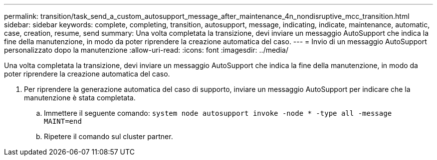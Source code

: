 ---
permalink: transition/task_send_a_custom_autosupport_message_after_maintenance_4n_nondisruptive_mcc_transition.html 
sidebar: sidebar 
keywords: complete, completing, transition, autosupport, message, indicating, indicate, maintenance, automatic, case, creation, resume, send 
summary: Una volta completata la transizione, devi inviare un messaggio AutoSupport che indica la fine della manutenzione, in modo da poter riprendere la creazione automatica del caso. 
---
= Invio di un messaggio AutoSupport personalizzato dopo la manutenzione
:allow-uri-read: 
:icons: font
:imagesdir: ../media/


[role="lead"]
Una volta completata la transizione, devi inviare un messaggio AutoSupport che indica la fine della manutenzione, in modo da poter riprendere la creazione automatica del caso.

. Per riprendere la generazione automatica del caso di supporto, inviare un messaggio AutoSupport per indicare che la manutenzione è stata completata.
+
.. Immettere il seguente comando: `system node autosupport invoke -node * -type all -message MAINT=end`
.. Ripetere il comando sul cluster partner.



